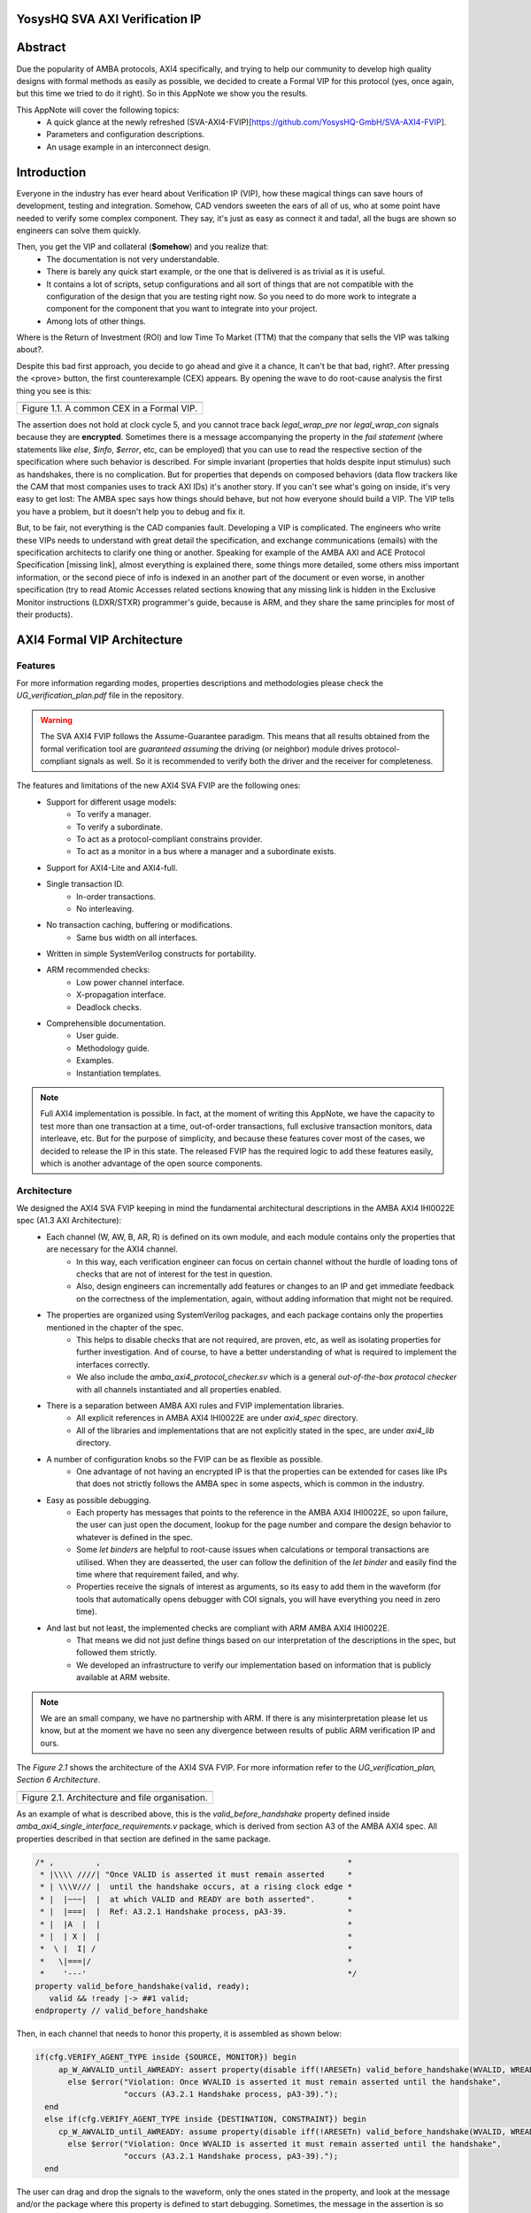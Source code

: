 ===============================================
YosysHQ SVA AXI Verification IP
===============================================

========
Abstract
========
Due the popularity of AMBA protocols, AXI4 specifically, and trying to help our community to develop high quality designs with formal methods as easily as possible, we decided to create a Formal VIP for this protocol (yes, once again, but this time we tried to do it right). So in this AppNote we show you the results.

This AppNote will cover the following topics:
    * A quick glance at the newly refreshed (SVA-AXI4-FVIP)[https://github.com/YosysHQ-GmbH/SVA-AXI4-FVIP].
    * Parameters and configuration descriptions.
    * An usage example in an interconnect design.

============
Introduction
============
Everyone in the industry has ever heard about Verification IP (VIP), how these magical things can save
hours of development, testing and integration. Somehow, CAD vendors sweeten the ears of all of us, who at
some point have needed to verify some complex component. They say, it's just as easy as connect it and tada!, all the
bugs are shown so engineers can solve them quickly.

Then, you get the VIP and collateral (**$omehow**) and you realize that:
    * The documentation is not very understandable.
    * There is barely any quick start example, or the one that is delivered is as trivial as it is useful.
    * It contains a lot of scripts, setup configurations and all sort of things that are not compatible
      with the configuration of the design that you are testing right now. So you need to do more work to
      integrate a component for the component that you want to integrate into your project.
    * Among lots of other things.

Where is the Return of Investment (ROI) and low Time To Market (TTM) that the company that sells
the VIP was talking about?.

Despite this bad first approach, you decide to go ahead and give it a chance, It can't be that bad, right?.
After pressing the <prove> button, the first counterexample (CEX) appears. By opening the wave to do root-cause analysis the first thing you see is this:

+----------------------------------------------------------------------+
| .. image:: ./media/encrypt.png                                       |
|    :width: 6.5in                                                     |
|    :height: 2.93in                                                   |
|    :align: center                                                    |
+======================================================================+
| Figure 1.1. A common CEX in a Formal VIP.                            |
+----------------------------------------------------------------------+

The assertion does not hold at clock cycle 5, and you cannot trace back *legal_wrap_pre* nor *legal_wrap_con*
signals because they are **encrypted**. Sometimes there is a message accompanying the property in the *fail statement* (where statements like *else*, *$info*, *$error*, etc, can be employed) that you can use to read the respective section of the specification where such behavior is described. For simple invariant (properties that holds despite input stimulus) such as handshakes, there is no complication. But for properties that depends on composed behaviors (data flow trackers like the CAM that most companies uses to track AXI IDs) it's another story. If you can't see what's going on inside, it's very easy to get lost: The AMBA spec says how things should behave, but not how everyone should build a VIP. The VIP tells you have a problem, but it doesn't help you to debug and fix it.

But, to be fair, not everything is the CAD companies fault. Developing a VIP is complicated. The engineers who write these VIPs needs to understand with great detail the specification, and exchange communications (emails) with the specification architects to clarify one thing or another. Speaking for example of the AMBA AXI and ACE Protocol Specification [missing link], almost everything is explained there, some things more detailed, some others miss  important information, or the second piece of info is indexed in an another part of the document or even worse, in another specification (try to read Atomic Accesses related sections knowing that any missing link is hidden in the Exclusive Monitor instructions (LDXR/STXR) programmer's guide, because is ARM, and they share the same principles for most of their products).

============================
AXI4 Formal VIP Architecture
============================

--------
Features
--------
For more information regarding modes, properties descriptions and methodologies please check the *UG_verification_plan.pdf* file in the repository.

.. warning::
    The SVA AXI4 FVIP follows the Assume-Guarantee paradigm. This means that all results obtained from the formal verification tool are *guaranteed* *assuming* the driving (or neighbor) module drives protocol-compliant signals as well. So it is recommended to verify both the driver and the receiver for completeness.

The features and limitations of the new AXI4 SVA FVIP are the following ones:
    * Support for different usage models:
        * To verify a manager.
        * To verify a subordinate.
        * To act as a protocol-compliant constrains provider.
        * To act as a monitor in a bus where a manager and a subordinate exists.
    * Support for AXI4-Lite and AXI4-full.
    * Single transaction ID.
        * In-order transactions.
        * No interleaving.
    * No transaction caching, buffering or modifications.
        * Same bus width on all interfaces.
    * Written in simple SystemVerilog constructs for portability.
    * ARM recommended checks:
        * Low power channel interface.
        * X-propagation interface.
        * Deadlock checks.
    * Comprehensible documentation.
        * User guide.
        * Methodology guide.
        * Examples.
        * Instantiation templates.

.. note::
    Full AXI4 implementation is possible. In fact, at the moment of writing this AppNote, we have the capacity to test more than one transaction at a time, out-of-order transactions, full exclusive transaction monitors, data interleave, etc. But for the purpose of simplicity, and because these features cover most of the cases, we decided to release the IP in this state. The released FVIP has the required logic to add these features easily, which is another advantage of the open source components.

------------
Architecture
------------
We designed the AXI4 SVA FVIP keeping in mind the fundamental architectural descriptions in the AMBA AXI4 IHI0022E spec (A1.3 AXI Architecture):
    * Each channel (W, AW, B, AR, R) is defined on its own module, and each module contains only the properties that are necessary for the AXI4 channel.
        * In this way, each verification engineer can focus on certain channel without the hurdle of loading tons of checks that are not of interest for the test in question.
        * Also, design engineers can incrementally add features or changes to an IP and get immediate feedback on the correctness of the implementation, again, without adding information that might not be required.
    * The properties are organized using SystemVerilog packages, and each package contains only the properties mentioned in the chapter of the spec.
        * This helps to disable checks that are not required, are proven, etc, as well as isolating properties for further investigation. And of course, to have a better understanding of what is required to implement the interfaces correctly.
        * We also include the *amba_axi4_protocol_checker.sv* which is a general *out-of-the-box protocol checker* with all channels instantiated and all properties enabled.
    * There is a separation between AMBA AXI rules and FVIP implementation libraries.
        * All explicit references in AMBA AXI4 IHI0022E are under `axi4_spec` directory.
        * All of the libraries and implementations that are not explicitly stated in the spec, are under `axi4_lib` directory.

    * A number of configuration knobs so the FVIP can be as flexible as possible.
        * One advantage of not having an encrypted IP is that the properties can be extended for cases like IPs that does not strictly follows the AMBA spec in some aspects, which is common in the industry.
    * Easy as possible debugging.
        * Each property has messages that points to the reference in the AMBA AXI4 IHI0022E, so upon failure, the user can just open the document, lookup for the page number and compare the design behavior to whatever is defined in the spec.
        * Some `let binders` are helpful to root-cause issues when calculations or temporal transactions are utilised. When they are deasserted, the user can follow the definition of the `let binder` and easily find the time where that requirement failed, and why.
        * Properties receive the signals of interest as arguments, so its easy to add them in the waveform (for tools that automatically opens debugger with COI signals, you will have everything you need in zero time).
    * And last but not least, the implemented checks are compliant with ARM AMBA AXI4 IHI0022E.
        * That means we did not just define things based on our interpretation of the descriptions in the spec, but followed them strictly.
        * We developed an infrastructure to verify our implementation based on information that is publicly available at ARM website.

.. note::
    We are an small company, we have no partnership with ARM. If there is any misinterpretation please let us know, but at the moment we have no seen any divergence between results of public ARM verification IP and ours.

The *Figure 2.1* shows the architecture of the AXI4 SVA FVIP. For more information refer to the *UG_verification_plan, Section 6 Architecture*.

+----------------------------------------------------------------------+
| .. image:: ./media/org.png                                           |
|    :width: 6.5in                                                     |
|    :height: 2.93in                                                   |
|    :align: center                                                    |
+======================================================================+
| Figure 2.1. Architecture and file organisation.                      |
+----------------------------------------------------------------------+

As an example of what is described above, this is the `valid_before_handshake` property defined inside *amba_axi4_single_interface_requirements.v* package, which is derived from section A3 of the AMBA AXI4 spec. All properties described in that section are defined in the same package.

.. code-block:: systemverilog

   /* ,         ,                                                     *
    * |\\\\ ////| "Once VALID is asserted it must remain asserted     *
    * | \\\V/// |  until the handshake occurs, at a rising clock edge *
    * |  |~~~|  |  at which VALID and READY are both asserted".	      *
    * |  |===|  |  Ref: A3.2.1 Handshake process, pA3-39. 	      *
    * |  |A  |  |						      *
    * |  | X |  |						      *
    *  \ |  I| /						      *
    *   \|===|/							      *
    *    '---'							      */
   property valid_before_handshake(valid, ready);
      valid && !ready |-> ##1 valid;
   endproperty // valid_before_handshake

Then, in each channel that needs to honor this property, it is assembled as shown below:

.. code-block:: systemverilog

    if(cfg.VERIFY_AGENT_TYPE inside {SOURCE, MONITOR}) begin
         ap_W_AWVALID_until_AWREADY: assert property(disable iff(!ARESETn) valid_before_handshake(WVALID, WREADY))
           else $error("Violation: Once WVALID is asserted it must remain asserted until the handshake",
                       "occurs (A3.2.1 Handshake process, pA3-39).");
      end
      else if(cfg.VERIFY_AGENT_TYPE inside {DESTINATION, CONSTRAINT}) begin
         cp_W_AWVALID_until_AWREADY: assume property(disable iff(!ARESETn) valid_before_handshake(WVALID, WREADY))
           else $error("Violation: Once WVALID is asserted it must remain asserted until the handshake",
                       "occurs (A3.2.1 Handshake process, pA3-39).");
      end

The user can drag and drop the signals to the waveform, only the ones stated in the property, and look at the message and/or the package where this property is defined to start debugging. Sometimes, the message in the assertion is so clear that there might be not need to lookup at the spec, but never trust code, it is recommended to confirm the relevant reference.

===================================================
Formalisation and Optimisation of the AXI4 SVA FVIP
===================================================

------------------------------
When to use BMC or K-induction
------------------------------
All of the properties defined in the IHI0022E spec are invariants, that is, they must hold *invariably* of the design input values and/or initial states. A good rule of thumb is to use *BMC* for the AXI control signals, such as handshakes, strobes, etc, and start with BMC but move incrementally to K-induction for data transport checks, such as properties for *channel relationships* or whenever tracking of "in-flight" data is needed. Although BMC with sufficient radius can be enough to gain confidence.

Bounded Model Checking (BMC) with AXI SVA FVIP
----------------------------------------------
Regarding the calculation of the radius, or the *depth* for the BMC and K-induction, it depends on some factors:
    * The ARM recommended properties for deadlock imposes a min radius of 16 plus extra cycles to let the solver explore more state space. If these properties are disabled, the second more complex property is the *channel relationships*. And of course, if the delay between the *ready* and *valid* signal is changed from 16, the bound should be fixed accordingly.
    * For the *channel relationships* and taking into account the features of this FVIP, the write transaction must complete before issuing another one, so the *depth should be sufficient to allocate enough time for this completion w.r.t the DUT*, plus some extra cycles to explore.
    * Therefore, the *default settings of SBY should be enough in most cases*, unless modifications to the already mentioned parameters are applied, in which case the recommendations already described should be followed.

Our FVIP contains many cover properties to help decide if the depth is good enough (covers reached) or if it should be increased (unreachable covers).

K-induction with AXI SVA FVIP
-----------------------------
Everyone knows the equation of mathematical induction, but it's proven difficult to really understand what it means for formal verification. To help explain further, look at the example drawing located in the **Appendix A** if this document.

The real difficulties come with an inductive invariant. Remember that k-induction frees up the initial state, so a well defined, strong and complete set of assertions and correct initial values in registers, makes k-induction proofs happy. And the depth?, as discussed in **Appendix A**, it can be as low as the employed inductive invariants permits. For the SVA AXI FVIP, the properties should not cause *undetermined* results in induction as long as the DUT is configured as expected (for example, that all the registers are correctly initialised). For advanced flows, the user can abstract this initial state and get the most out of k-induction (for example, in an interconnect verification, the user can abstract the initial state so the subordinates have many valid transactions pending, and check how the manager reacts from the first clock cycle).

As with BMC, the default configuration of SBY may be enough for most of the cases, and modifications would be needed only if different parameters or the design changes in complexity.

------------------
Boolean Properties
------------------
Most properties in the AXI SVA FVIP are described using Boolean operators, so all bit-level solvers are happy with them. We wanted to explore some things using the SMT solvers technology in [TabbyCAD](https://www.yosyshq.com/products-and-services), but after some struggles with other users and tools, we decided to keep this as simple as possible.

------------------------
Data Tracking Invariants
------------------------
Control properties are easy to describe in the AXI4 protocol, what is more tricky is to formalise the properties where data tracking is required, for example, atomic transactions and dependencies between channels. We will use the latter as an example for this section.

The AMBA AXI4 IHI0022E depicts the channel dependencies with the following data flow diagram:

+----------------------------------------------------------------------+
| .. image:: ./media/interdep.png                                      |
|    :width: 6.5in                                                     |
|    :height: 2.93in                                                   |
|    :align: center                                                    |
+======================================================================+
| Figure 3.1. Channel dependencies in AXI4.                            |
+----------------------------------------------------------------------+

What this means in short is, for a subordinate to show a *valid response*, the following events must have happened:
    * A valid address write, signalled by the completion of the AW channel (AWVALID & AWREADY handshake).
        * Here, we store the AWID, the tag of such transaction.
    * Of course, the data of such address request must have completed as well (completion signalled by the handshake of WVALID & WREADY).
        * A very important item of information here is that *WLAST* should occur first before asserting *WVALID*, so when we have a handshake in the W channel, we store the WLAST value as well.
    * Finally, whe monitor for the assertion of *BVALID*, to check the following properties (they are split for convergence/performance reasons).
        * The value at *BID* must match one of the stored values of AWID (in the case of OOO transactions) or the value stored in the head of the data structure (in case of in-order transactions). Otherwise response is invalid.
        * The value of WLAST stored during the W transaction must be HIGH, otherwise the response is invalid.

This is how we cover the dependencies between AW, W and B channels, as the rest of scenarios where different order of handshakes can occur needs to fulfill this rule anyway (these scenarios can be observed with a cover property, but is a mere preference of the visualization information this bring to the user, so we decided to not add them).

To track data, many AXI simulation IP uses CAM-based tables, which is an obvious solution, but since it searches the entire table for the stored ID, this becomes a burden for formal verification (the more IDs, the more states the CAM adds to the model). Our solution is to use a non-deterministic transaction-counter structure which has the following features:
    * Implicit forward-progress counters: one can see how many transactions are pushed into the pipeline, how many are read, or if there is no transactions at all.
    * Deadlock checking: each transaction is marked with a timestamp (in clock cycles) to put a constraint on the life of such transactions. If the transfer is not processed and reaches timeout, the scoreboard signals an error for further investigation (either deadlock or performance issue).
    * And of course, data integrity checks for the stored IDs.

The disadvantage of this approach is that the user should know beforehand, the maximum number of transactions the IP can handle. We recommend to start tracking a low number of transactions and incrementally increase the number.

The figure 3.2 shows how the scoreboard works. As soon as the AW handshake occurs, the value seen at AWID is stored. In this example, we store two AWIDs with values :systemverilog:`'h00`' and :systemverilog:`'hFF`. Once a pipeline packet has stored a transfer, we mark it as an active. When BVALID is asserted, the value presented at BID must match the value stored at the head of the pipeline data structure. If this is the case, the behavior is proven, otherwise a CEX is shown. Once a packet has been read, we mark it as invalid.

+----------------------------------------------------------------------+
| .. image:: ./media/scoreboard.png                                    |
|    :width: 6.5in                                                     |
|    :height: 2.93in                                                   |
|    :align: center                                                    |
+======================================================================+
| Figure 3.2. The scoreboard functionality.                            |
+----------------------------------------------------------------------+

.. note::
    * The counters at *timeout* can be used to get an idea of the performance of the DUT. The timeout checks can be disabled.
    * There is an overflow check that is asserted when more write requests than pipeline packets exists. This can be disabled as well.
    * by looking at how many packets become active/inactive, we can see that we actually make progress during transaction verification, and that no check is vacuous.

=======================
Using the SVA AXI4 FVIP
=======================
The SVA AXI4 FVIP comes with some basic examples that we describe in this section.

--------------
Synthesis Test
--------------
The most basic and fundamental way to test a formal verification IP is by the tautology method, that is, connecting the assertions to their versions as assumptions. If everything is configured correctly, all checks should pass within seconds. If there is some misconfiguration, or something that exists as a check but not as a constraint, or vice versa, the tool will show a CEX.

This test is much more useful when comparing different implementations, for example, comparing FVIP from vendor *A* to the FVIP from vendor *B*.

Whenever the user adds new properties or modifications, it is recommended to run this test before running the test directly on the DUT.

------------------
AMBA Validity Test
------------------
This test uses the AMBA certified SVA IP (intended for simulation) as reference to check the validity and satisfiability of the YosysHQ AXI4 SVA FVIP. This test is just a bounded model between formal IP assumptions and formal IP assertions, using the AMBA SVA IP as a monitor agent. The results are interpreted as follows:

    * Any assertion that passes in the AXI4 SVA FVIP but not in the AMBA IP, may be a failure.
    * Any assertion that fails in the AMBA IP, is either a failure or a missing behavior.

Users can check the `Results.xlsx` sheet that contains the latest results from this test.

-----------------------------
SpinalHDL AXI4-Lite Component
-----------------------------
For this example, we use [SpinalHDL](https://github.com/SpinalHDL/SpinalHDL) to write a very simple AXI4-Lite component. We are not interested in the datapath but in the control,  therefore the actual function that the scala source describes is not relevant. Here is an excerpt of such component.

.. code-block:: scala

    class AxiLite4FormalComponent extends Component {
        val io = new Bundle {
        val bus = slave (AxiLite4 (AxiLite4Config (addressWidth = 32, dataWidth = 32)))
        val o_result = out UInt (32 bits)
    }

      val ctrl = new AxiLite4SlaveFactory (io.bus)
      var AxiFunction = new LogicFunction ()
      ctrl.driveAndRead (AxiFunction.io.port_a, address = 0)
      ctrl.driveAndRead (AxiFunction.io.port_b, address = 4)
      ctrl.read (AxiFunction.io.port_r, address = 8)

      io.o_result := AxiFunction.io.port_r
    }

There are some protocol violations in this design. For example, the property *ap_AR_STABLE_ARPROT* is violated, as **ARPROT** can change its value when it has not been acknowledged (red shows the violation).

+----------------------------------------------------------------------+
| .. image:: ./media/spinal_arprot.png                                 |
|    :width: 6.5in                                                     |
|    :height: 2.93in                                                   |
|    :align: center                                                    |
+======================================================================+
| Figure 4.1. A simple CEX found in the example.                       |
+----------------------------------------------------------------------+

The SBY gui can be launched by executing the command *sby-gui* where the ***.sby** file reside, in this case in *AXI4/examples/spinal_axi4_lite/*.

-------------
AXI4 Crossbar
-------------
We also provide an example of how to use the FVIP to test different configurations for crossbars/interconnects. In more complex designs where different topologies are involved, or even where different types of bridges and adapters are required, but testing the entire system become very complex, the FVIP can be used to replace the upstream/downstream components to focus on one task at a time. Figure 4.2 shows a diagram of how the FVIP is connected to the crossbar.

+----------------------------------------------------------------------+
| .. image:: ./media/arch_xbar.png                                     |
|    :width: 6.5in                                                     |
|    :height: 2.93in                                                   |
|    :align: center                                                    |
+======================================================================+
| Figure 4.2. Crossbar verification architecture.                      |
+----------------------------------------------------------------------+

There is a document that covers the setup and some results of this example in *AXI4/examples/axi_crossbar/doc/crossbar_example.pdf*. One of the properties that failed is the *Read burst crossing 4K address boundary*. The AXI4 Formal IP found a violation in the crossbar around time step 19, **ARBURST = INCR**, **ARLEN = 1Ch**, **ARSIZE = 1h** and **ARADDR = 1EFE3h** giving a final address of **1F01Bh**, crossing the 4K boundary.

+----------------------------------------------------------------------+
| .. image:: ./media/ar_bound_4k.jpg                                   |
|    :width: 6.5in                                                     |
|    :height: 2.93in                                                   |
|    :align: center                                                    |
+======================================================================+
| Figure 4.3. Simple CEX found in the crossbar.                        |
+----------------------------------------------------------------------+

.. note::
    The failing property was obtained in the inductive test and may not be valid, but it has a purpose. One usually can find interesting scenarios by weakening the inductive property (not adding all required constraints but with some guidance), because SBY cannot generate certificates of witness yet, so this can help to investigate the design further. This is not a recommendation, and many times it does not serve a purpose without having previous knowledge of certain weak structures of the design.

===============================
Concerns with the AXI4 Protocol
===============================

---------------------------
Problems with the handshake
---------------------------

There are some widely know behaviors not covered in the AMBA AXI4 IHI0022E spec, the most popular one is *the  strong dependency in the VALID signals of the handshake*. There are some studies out there that showcases how data can be exposed without any of the assertions being fired, by injecting Trojans that allows data extraction when VALID is deasserted (because no assertions to check what should happen in this scenario exist).

.. code-block:: systemverilog

    property stable_before_handshake(valid, ready, control);
      valid && !ready |-> ##1 $stable(control);
   endproperty // stable_before_handshake

If the valid signal is deasserted, the property passes vacuously. Indexed relationships to this behavior can be undetected as well (checks for strobes, responses, IDs, etc). It is recommended to make sure nothing goes bad when VALID signals are deasserted, specially with security oriented IPs and/or atomic operations.

----------------------------
The Transaction Dependencies
----------------------------
Previous versions of AMBA AXI protocol allowed to signal *BRESP* after *WLAST*, without requiring the *AW* channel to complete. This sometimes created confusions as to which transaction the subordinate should respond. For AXI4, the requirement of *AW* and *WLAST* before *BRESP* is explicitly stated in the specification, therefore we enforce this check in the FVIP instead of making it optional, but can be disabled if this causes some unwanted complexity.

----------------------------------
Implementation Dependent Behaviors
----------------------------------
Some behaviors are not defined in the AMBA AXI4 IHI0022E spec, specially for interconnects. This may cause problems for some implementation dependent in cases such as interleaved transactions and atomic accesses. For example, in previous revisions of the spec there was a misunderstanding for designs that allows AW and AR transactions with equal values of the ID at the same ACLK, this could cause violations to the atomic accesses definition. In the latest revisions of the spec this property is enforced, so we also added it to the FVIP as non-optional. It can be disabled if, for example, no atomic accesses are supported in the design.

.. code-block:: systemverilog


   /* ,         ,                                                     *
    * |\\\\ ////|  "A master must not start the write part of an      *
    * | \\\V/// |   exclusive access sequence until the read part is  *
    * |  |~~~|  |   complete".                                        *
    * |  |===|  |   Ref: A7.2.2 Exclusive access from the perspective *
    * |  |A  |  |        of the master, pA7-96.                       *
    * |  | X |  |                                                     *
    *  \ |  I| /                                                      *
    *   \|===|/                                                       *
    *    '---'                                                        */
   /* This is an important property for crossbars as far as I'm
    * concerned. What I don't understand is why AMBA DUI0534 formalises
    * this property overly complex. I am missing something?.
    * Allow me to explain: if a system should not start AW in
    * EXCLUSIVE with R in EXCLUSIVE, it is not sufficient to check
    * that these two conditions never happens at the same time? ...
    * We'll figure it out in the next test of `amba_validity_test`. */
   sequence exclusive_write_read(avalid, aid, alock, arvalid, arid, arlock);
      aid == arid          ##0
      avalid               ##0
      arvalid              ##0
      alock  ==  EXCLUSIVE ##0
      arlock == EXCLUSIVE;
   endsequence // exclusive_write_read

   property exclusive_wr_rd_simultaneously;
      (not (exclusive_write_read(AWVALID, AWID, AWLOCK, ARVALID, ARID, ARLOCK)));
   endproperty

Atomic access are not very well described in the specification, so there might be some other scenarios that can cause bad interpretation. For example, the spec is clear on to how drive AxPROT and AxCACHE during the handshake, but not how they should behave during for multiple locked transactions. The seasoned engineer can reach a conclusion quite fast, but then again this is based on interpretation.

.. note::
    It is strongly recommended to run some type of coverage. For example, assertions that are not activated with mutations in MCY can lead to discovering holes in the design, even when using the SVA AXI4 FVIP.


===========
Conclusions
===========
AXI4 is a widely used bus protocol for the industry and hobbyists, so it makes sense to have some solutions to easily verify its correctness. We do not promise our FVIP will do miracles, what we promise is that the user will have the means to audit the code, remove unwanted proofs, add some checks on top of the ones available right now, and/or explore advanced flows with the FVIP such as security and reliability of designs.

The results we have seen right now are good enough to be released, that is why we are writing this AppNote. In case of doubts with the implementation, questions regarding the AXI4 protocol, or support request, you can open an issue in the GitHub repository.

